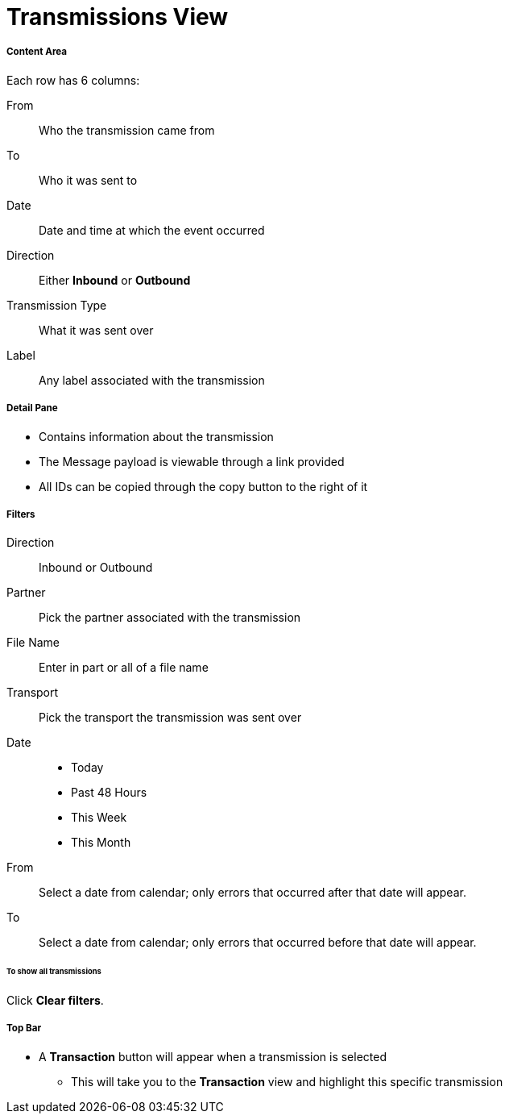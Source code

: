= Transmissions View

===== Content Area
Each row has 6 columns:

From:: Who the transmission came from
To:: Who it was sent to
Date:: Date and time at which the event occurred
Direction:: Either *Inbound* or *Outbound*
Transmission Type:: What it was sent over
Label:: Any label associated with the transmission

===== Detail Pane
* Contains information about the transmission
* The Message payload is viewable through a link provided
* All IDs can be copied through the copy button to the right of it

===== Filters
Direction:: Inbound or Outbound
Partner:: Pick the partner associated with the transmission
File Name:: Enter in part or all of a file name
Transport:: Pick the transport the transmission was sent over

Date::
* Today
* Past 48 Hours
* This Week
* This Month

From:: Select a date from calendar; only errors that occurred after that date will appear.
To:: Select a date from calendar; only errors that occurred before that date will appear.

====== To show all transmissions
Click *Clear filters*.

===== Top Bar
* A *Transaction* button will appear when a transmission is selected
** This will take you to the *Transaction* view and highlight this specific transmission
